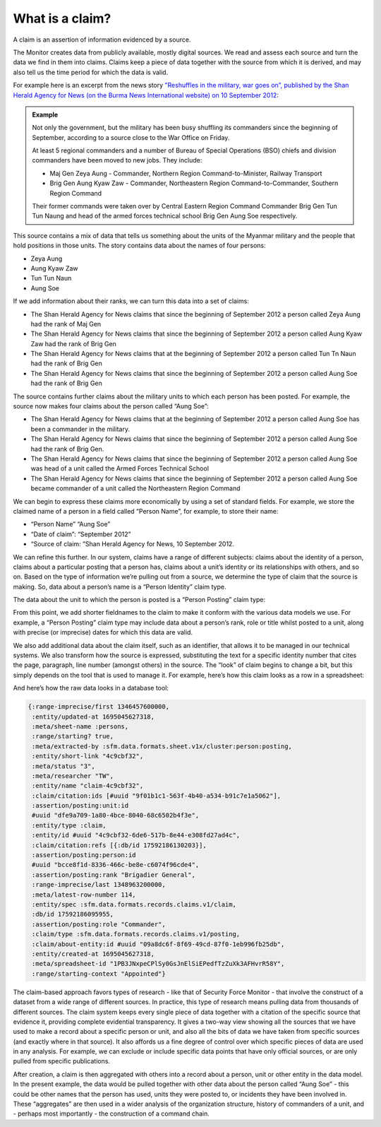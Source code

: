 What is a claim?
################

A claim is an assertion of information evidenced by a source. 

The Monitor creates data from publicly available, mostly digital sources. We read and assess each source and turn the data we find in them into claims. Claims keep a piece of data together with the source from which it is derived, and may also tell us the time period for which the data  is valid. 

For example here is an excerpt from the news story `"Reshuffles in the military, war goes on”, published by the Shan Herald Agency for News (on the Burma News International website) on 10 September 2012 <https://www.bnionline.net/en/shan-herald-agency-for-news/item/13685-reshuffles-in-the-military-war-goes-on-.html>`_:


.. admonition:: Example

	Not only the government, but the military has been busy shuffling its commanders since the beginning of September, according to a source close to the War Office on Friday.

	At least 5 regional commanders and a number of Bureau of Special Operations (BSO) chiefs and division commanders have been moved to new jobs. They include:

	- Maj Gen Zeya Aung - Commander, Northern Region Command-to-Minister, Railway Transport
	- Brig Gen Aung Kyaw Zaw - Commander, Northeastern Region Command-to-Commander, Southern Region Command

	Their former commands were taken over by Central Eastern Region Command Commander Brig Gen Tun Tun Naung and head of the armed forces technical school Brig Gen Aung Soe respectively.


This source contains a mix of data that tells us something about the units of the Myanmar military and the people that hold positions in those units. The story contains data about the names of four persons: 

- Zeya Aung
- Aung Kyaw Zaw
- Tun Tun Naun
- Aung Soe

If we add information about their ranks, we can turn this data into a set of claims:

- The Shan Herald Agency for News claims that since the beginning of September 2012 a person called Zeya Aung had the rank of Maj Gen
- The Shan Herald Agency for News claims that since the beginning of September 2012 a person called Aung Kyaw Zaw had the rank of Brig Gen
- The Shan Herald Agency for News claims that at the beginning of September 2012 a person called Tun Tn Naun had the rank of Brig Gen
- The Shan Herald Agency for News claims that since the beginning of September 2012 a person called Aung Soe had the rank of Brig Gen

The source contains further claims about the military units to which each person has been posted. For example, the source now makes four claims about the person called “Aung Soe”:

- The Shan Herald Agency for News claims that at the beginning of September 2012 a person called Aung Soe has been a commander in the military.
- The Shan Herald Agency for News claims that since the beginning of September 2012 a person called Aung Soe had the rank of Brig Gen.
- The Shan Herald Agency for News claims that since the beginning of September 2012 a person called Aung Soe was head of a unit called the Armed Forces Technical School
- The Shan Herald Agency for News claims that since the beginning of September 2012 a person called Aung Soe became commander of a unit called the Northeastern Region Command

We can begin to express these claims more economically by using a set of standard fields. For example, we store the claimed name of a person in a field called “Person Name”, for example, to store their name:

- “Person Name” “Aung Soe”
- “Date of claim”: “September 2012”
- “Source of claim: ”Shan Herald Agency for News, 10 September 2012.

We can refine this further. In our system, claims have a range of different subjects: claims about the identity of a person, claims about a particular posting that a person has, claims about a unit’s identity or its relationships with others, and so on. Based on the type of information we’re pulling out from a source, we determine the type of claim that the source is making. So, data about a person’s name is a “Person Identity” claim type. 


.. csv-table::
   :file: _static/example-claim-as-table-A.csv
   :header-rows: 1
   :delim: tab


The data about the unit to which the person is posted is a “Person Posting” claim type: 


.. csv-table::
   :file: _static/example-claim-as-table-B.csv
   :header-rows: 1
   :delim: tab


From this point, we add shorter fieldnames to the claim to make it conform with the various data models we use. For example, a “Person Posting” claim type may include data about a person’s rank, role or title whilst posted to a unit, along with precise (or imprecise) dates for which this data are valid. 

We also add additional data about the claim itself, such as an identifier, that allows it to be managed in our technical systems. We also transform how the source is expressed, substituting the text for a specific identity number that cites the page, paragraph, line number (amongst others) in the source. The “look” of claim begins to change a bit, but this simply depends on the tool that is used to manage it. For example, here’s how this claim looks as a row in a spreadsheet:


.. csv-table::
   :file: _static/example-claim-as-row.csv
   :header-rows: 1
   :delim: tab


And here’s how the raw data looks in a database tool:

.. code::

	{:range-imprecise/first 1346457600000,
	 :entity/updated-at 1695045627318,
	 :meta/sheet-name :persons,
	 :range/starting? true,
	 :meta/extracted-by :sfm.data.formats.sheet.v1x/cluster:person:posting,
	 :entity/short-link "4c9cbf32",
	 :meta/status "3",
	 :meta/researcher "TW",
	 :entity/name "claim-4c9cbf32",
	 :claim/citation:ids [#uuid "9f01b1c1-563f-4b40-a534-b91c7e1a5062"],
	 :assertion/posting:unit:id
	 #uuid "dfe9a709-1a80-4bce-8040-68c6502b4f3e",
	 :entity/type :claim,
	 :entity/id #uuid "4c9cbf32-6de6-517b-8e44-e308fd27ad4c",
	 :claim/citation:refs [{:db/id 17592186130203}],
	 :assertion/posting:person:id
	 #uuid "bcce8f1d-8336-466c-be8e-c6074f96cde4",
	 :assertion/posting:rank "Brigadier General",
	 :range-imprecise/last 1348963200000,
	 :meta/latest-row-number 114,
	 :entity/spec :sfm.data.formats.records.claims.v1/claim,
	 :db/id 17592186095955,
	 :assertion/posting:role "Commander",
	 :claim/type :sfm.data.formats.records.claims.v1/posting,
	 :claim/about-entity:id #uuid "09a8dc6f-8f69-49cd-87f0-1eb996fb25db",
	 :entity/created-at 1695045627318,
	 :meta/spreadsheet-id "1PB3JNxpeCPlSy0GsJnElSiEPedfTzZuXk3AFHvrR58Y",
	 :range/starting-context "Appointed"}


The claim-based approach favors types of research - like that of Security Force Monitor - that involve the construct of a dataset from a wide range of different sources. In practice, this type of research means pulling data from thousands of different sources. The claim system keeps every single piece of data together with a citation of the specific source that evidence it, providing complete evidential transparency. It gives a two-way view showing all the sources that we have used to make a record about a specific person or unit, and also all the bits of data we have taken from specific sources (and exactly where in that source). It also affords us a fine degree of control over which specific pieces of data are used in any analysis. For example, we can exclude or include specific data points that have only official sources, or are only pulled  from specific publications. 

After creation, a claim is then aggregated with others into a record about a person, unit or other entity in the data model. In the present example, the data would be pulled together with other data about the person called “Aung Soe” - this could be other names that the person has used, units they were posted to, or incidents they have been involved in. These “aggregates” are then used in a wider analysis of the organization structure, history of commanders of a unit, and - perhaps most importantly - the construction of a command chain.
